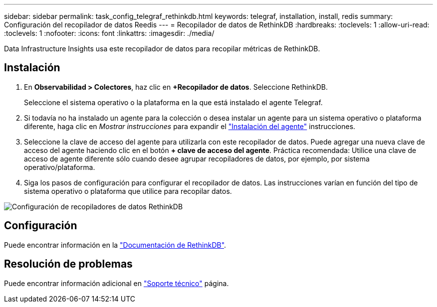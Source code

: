 ---
sidebar: sidebar 
permalink: task_config_telegraf_rethinkdb.html 
keywords: telegraf, installation, install, redis 
summary: Configuración del recopilador de datos Reedis 
---
= Recopilador de datos de RethinkDB
:hardbreaks:
:toclevels: 1
:allow-uri-read: 
:toclevels: 1
:nofooter: 
:icons: font
:linkattrs: 
:imagesdir: ./media/


[role="lead"]
Data Infrastructure Insights usa este recopilador de datos para recopilar métricas de RethinkDB.



== Instalación

. En *Observabilidad > Colectores*, haz clic en *+Recopilador de datos*. Seleccione RethinkDB.
+
Seleccione el sistema operativo o la plataforma en la que está instalado el agente Telegraf.

. Si todavía no ha instalado un agente para la colección o desea instalar un agente para un sistema operativo o plataforma diferente, haga clic en _Mostrar instrucciones_ para expandir el link:task_config_telegraf_agent.html["Instalación del agente"] instrucciones.
. Seleccione la clave de acceso del agente para utilizarla con este recopilador de datos. Puede agregar una nueva clave de acceso del agente haciendo clic en el botón *+ clave de acceso del agente*. Práctica recomendada: Utilice una clave de acceso de agente diferente sólo cuando desee agrupar recopiladores de datos, por ejemplo, por sistema operativo/plataforma.
. Siga los pasos de configuración para configurar el recopilador de datos. Las instrucciones varían en función del tipo de sistema operativo o plataforma que utilice para recopilar datos.


image:RethinkDBDCConfigWindows.png["Configuración de recopiladores de datos RethinkDB"]



== Configuración

Puede encontrar información en la link:https://www.rethinkdb.com/docs/["Documentación de RethinkDB"].



== Resolución de problemas

Puede encontrar información adicional en link:concept_requesting_support.html["Soporte técnico"] página.
